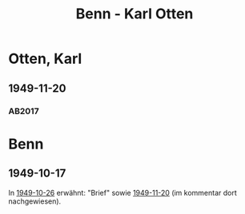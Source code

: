 #+STARTUP: content
#+STARTUP: showall
# +STARTUP: showeverything
#+TITLE: Benn - Karl Otten

* Otten, Karl
:PROPERTIES:
:EMPF:     1
:FROM: Benn
:TO: Otten, Karl
:CUSTOM_ID: otten_karl
:GEB:      1889
:TOD:      1963
:END:
** 1949-11-20
   :PROPERTIES:
   :CUSTOM_ID: ot1949-11-20
   :TRAD: DLA/Otten
   :ORT: Berlin
   :END:
*** AB2017
    :PROPERTIES:
    :NR:       161
    :S:        203
    :AUSL:     
    :FAKS:     
    :S_KOM:    500
    :VORL:     
    :END:
* Benn
:PROPERTIES:
:TO: Benn
:FROM: Otten, Karl
:END:
** 1949-10-17
   :PROPERTIES:
   :TRAD:     
   :END:
In [[file:pinner.org::#pi1949-10-26][1949-10-26]] erwähnt: "Brief" sowie [[#ot1949-11-20][1949-11-20]] (im kommentar dort
nachgewiesen).
